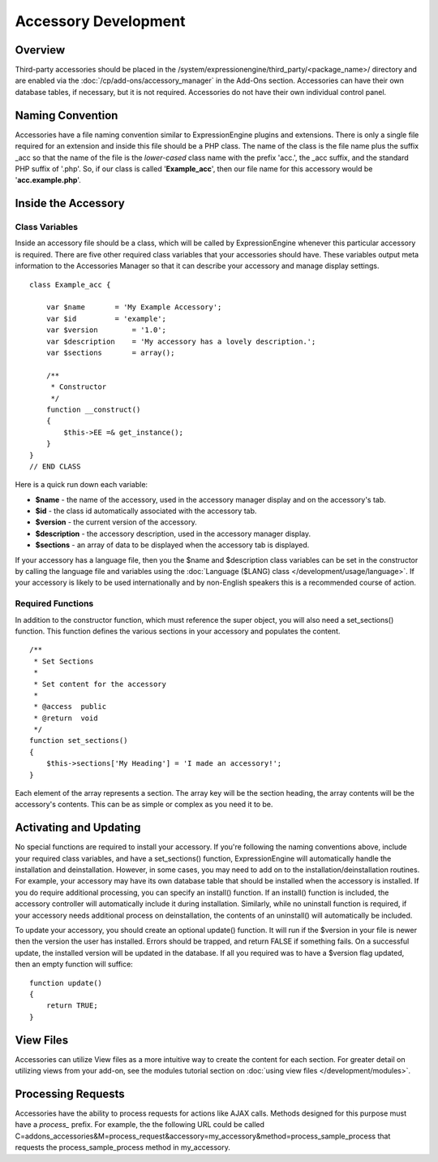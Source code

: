 Accessory Development
=====================


Overview
--------

Third-party accessories should be placed in the
/system/expressionengine/third\_party/<package\_name>/ directory and are
enabled via the :doc:`/cp/add-ons/accessory_manager` in the Add-Ons
section. Accessories can have their own database tables, if necessary,
but it is not required. Accessories do not have their own individual
control panel.

Naming Convention
-----------------

Accessories have a file naming convention similar to ExpressionEngine
plugins and extensions. There is only a single file required for an
extension and inside this file should be a PHP class. The name of the
class is the file name plus the suffix \_acc so that the name of the
file is the *lower-cased* class name with the prefix 'acc.', the \_acc
suffix, and the standard PHP suffix of '.php'. So, if our class is
called '**Example\_acc**', then our file name for this accessory would
be '**acc.example.php**'.

Inside the Accessory
--------------------

Class Variables
~~~~~~~~~~~~~~~

Inside an accessory file should be a class, which will be called by
ExpressionEngine whenever this particular accessory is required. There
are five other required class variables that your accessories should
have. These variables output meta information to the Accessories Manager
so that it can describe your accessory and manage display settings.

::

    class Example_acc {

        var $name       = 'My Example Accessory';
        var $id         = 'example';
        var $version        = '1.0';
        var $description    = 'My accessory has a lovely description.';
        var $sections       = array();

        /**
         * Constructor
         */
        function __construct()
        {
            $this->EE =& get_instance();
        }
    }
    // END CLASS

Here is a quick run down each variable:

-  **$name** - the name of the accessory, used in the accessory manager
   display and on the accessory's tab.
-  **$id** - the class id automatically associated with the accessory
   tab.
-  **$version** - the current version of the accessory.
-  **$description** - the accessory description, used in the accessory
   manager display.
-  **$sections** - an array of data to be displayed when the accessory
   tab is displayed.

If your accessory has a language file, then you the $name and
$description class variables can be set in the constructor by calling
the language file and variables using the :doc:`Language ($LANG)
class </development/usage/language>`. If your accessory is likely to be used
internationally and by non-English speakers this is a recommended course
of action.

Required Functions
~~~~~~~~~~~~~~~~~~

In addition to the constructor function, which must reference the super
object, you will also need a set\_sections() function. This function
defines the various sections in your accessory and populates the
content.

::

        /**
         * Set Sections
         *
         * Set content for the accessory
         *
         * @access  public
         * @return  void
         */
        function set_sections()
        {
            $this->sections['My Heading'] = 'I made an accessory!'; 
        }

Each element of the array represents a section. The array key will be
the section heading, the array contents will be the accessory's
contents. This can be as simple or complex as you need it to be.

Activating and Updating
-----------------------

No special functions are required to install your accessory. If you're
following the naming conventions above, include your required class
variables, and have a set\_sections() function, ExpressionEngine will
automatically handle the installation and deinstallation. However, in
some cases, you may need to add on to the installation/deinstallation
routines. For example, your accessory may have its own database table
that should be installed when the accessory is installed. If you do
require additional processing, you can specify an install() function. If
an install() function is included, the accessory controller will
automatically include it during installation. Similarly, while no
uninstall function is required, if your accessory needs additional
process on deinstallation, the contents of an uninstall() will
automatically be included.

To update your accessory, you should create an optional update()
function. It will run if the $version in your file is newer then the
version the user has installed. Errors should be trapped, and return
FALSE if something fails. On a successful update, the installed version
will be updated in the database. If all you required was to have a
$version flag updated, then an empty function will suffice:

::

    function update()
    {
        return TRUE;
    }

View Files
----------

Accessories can utilize View files as a more intuitive way to create the
content for each section. For greater detail on utilizing views from
your add-on, see the modules tutorial section on :doc:`using view files
</development/modules>`.

Processing Requests
-------------------

Accessories have the ability to process requests for actions like AJAX
calls. Methods designed for this purpose must have a *process_* prefix.
For example, the the following URL could be called
C=addons\_accessories&M=process\_request&accessory=my\_accessory&method=process\_sample\_process
that requests the process\_sample\_process method in my\_accessory.
